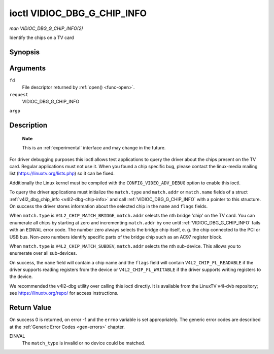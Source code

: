 .. -*- coding: utf-8; mode: rst -*-

.. _VIDIOC_DBG_G_CHIP_INFO:

****************************
ioctl VIDIOC_DBG_G_CHIP_INFO
****************************

*man VIDIOC_DBG_G_CHIP_INFO(2)*

Identify the chips on a TV card


Synopsis
========

.. cpp:function:: int ioctl( int fd, int request, struct v4l2_dbg_chip_info *argp )

Arguments
=========

``fd``
    File descriptor returned by :ref:`open() <func-open>`.

``request``
    VIDIOC_DBG_G_CHIP_INFO

``argp``


Description
===========

    **Note**

    This is an :ref:`experimental` interface and may
    change in the future.

For driver debugging purposes this ioctl allows test applications to
query the driver about the chips present on the TV card. Regular
applications must not use it. When you found a chip specific bug, please
contact the linux-media mailing list
(`https://linuxtv.org/lists.php <https://linuxtv.org/lists.php>`__)
so it can be fixed.

Additionally the Linux kernel must be compiled with the
``CONFIG_VIDEO_ADV_DEBUG`` option to enable this ioctl.

To query the driver applications must initialize the ``match.type`` and
``match.addr`` or ``match.name`` fields of a struct
:ref:`v4l2_dbg_chip_info <v4l2-dbg-chip-info>` and call
:ref:`VIDIOC_DBG_G_CHIP_INFO` with a pointer to this structure. On success
the driver stores information about the selected chip in the ``name``
and ``flags`` fields.

When ``match.type`` is ``V4L2_CHIP_MATCH_BRIDGE``, ``match.addr``
selects the nth bridge 'chip' on the TV card. You can enumerate all
chips by starting at zero and incrementing ``match.addr`` by one until
:ref:`VIDIOC_DBG_G_CHIP_INFO` fails with an ``EINVAL`` error code. The number
zero always selects the bridge chip itself, e. g. the chip connected to
the PCI or USB bus. Non-zero numbers identify specific parts of the
bridge chip such as an AC97 register block.

When ``match.type`` is ``V4L2_CHIP_MATCH_SUBDEV``, ``match.addr``
selects the nth sub-device. This allows you to enumerate over all
sub-devices.

On success, the ``name`` field will contain a chip name and the
``flags`` field will contain ``V4L2_CHIP_FL_READABLE`` if the driver
supports reading registers from the device or ``V4L2_CHIP_FL_WRITABLE``
if the driver supports writing registers to the device.

We recommended the v4l2-dbg utility over calling this ioctl directly. It
is available from the LinuxTV v4l-dvb repository; see
`https://linuxtv.org/repo/ <https://linuxtv.org/repo/>`__ for access
instructions.


.. _name-v4l2-dbg-match:

.. flat-table:: struct v4l2_dbg_match
    :header-rows:  0
    :stub-columns: 0
    :widths:       1 1 1 2


    -  .. row 1

       -  __u32

       -  ``type``

       -  See :ref:`name-chip-match-types` for a list of possible types.

    -  .. row 2

       -  union

       -  (anonymous)

    -  .. row 3

       -
       -  __u32

       -  ``addr``

       -  Match a chip by this number, interpreted according to the ``type``
	  field.

    -  .. row 4

       -
       -  char

       -  ``name[32]``

       -  Match a chip by this name, interpreted according to the ``type``
	  field. Currently unused.



.. _v4l2-dbg-chip-info:

.. flat-table:: struct v4l2_dbg_chip_info
    :header-rows:  0
    :stub-columns: 0
    :widths:       1 1 2


    -  .. row 1

       -  struct v4l2_dbg_match

       -  ``match``

       -  How to match the chip, see :ref:`name-v4l2-dbg-match`.

    -  .. row 2

       -  char

       -  ``name[32]``

       -  The name of the chip.

    -  .. row 3

       -  __u32

       -  ``flags``

       -  Set by the driver. If ``V4L2_CHIP_FL_READABLE`` is set, then the
	  driver supports reading registers from the device. If
	  ``V4L2_CHIP_FL_WRITABLE`` is set, then it supports writing
	  registers.

    -  .. row 4

       -  __u32

       -  ``reserved[8]``

       -  Reserved fields, both application and driver must set these to 0.



.. _name-chip-match-types:

.. flat-table:: Chip Match Types
    :header-rows:  0
    :stub-columns: 0
    :widths:       3 1 4


    -  .. row 1

       -  ``V4L2_CHIP_MATCH_BRIDGE``

       -  0

       -  Match the nth chip on the card, zero for the bridge chip. Does not
	  match sub-devices.

    -  .. row 2

       -  ``V4L2_CHIP_MATCH_SUBDEV``

       -  4

       -  Match the nth sub-device.



Return Value
============

On success 0 is returned, on error -1 and the ``errno`` variable is set
appropriately. The generic error codes are described at the
:ref:`Generic Error Codes <gen-errors>` chapter.

EINVAL
    The ``match_type`` is invalid or no device could be matched.
